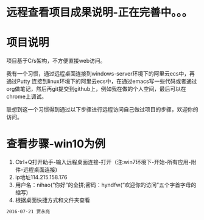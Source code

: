 * 远程查看项目成果说明-正在完善中。。。
* 项目说明
项目基于C/s架构，不方便直接web访问。

我有一个习惯，通过远程桌面连接到windows-server环境下的阿里云ecs中，再通过Putty 连接到linux环境下的阿里云ecs中，在通过emacs写一些代码或者通过org做笔记，然后再git提交到github上，例如我在做的个人空间，最后可以在chrome上调试。

联想到这一个习惯得到通过以下步骤进行远程访问自己做过项目的步骤，欢迎你的访问。
* 查看步骤-win10为例
1. Ctrl+Q打开助手-输入远程桌面连接-打开（注:win7环境下-开始-所有应用-附件-远程桌面连接)
2. ip地址114.215.158.176
3. 用户名：nihao(“你好”的全拼;密码：hyndfw(“欢迎你的访问”五个字首字母的缩写)
4. 根据桌面快捷方式和文件夹查看
#+begin_src org
2016-07-21 贾永亮
#+end_src
